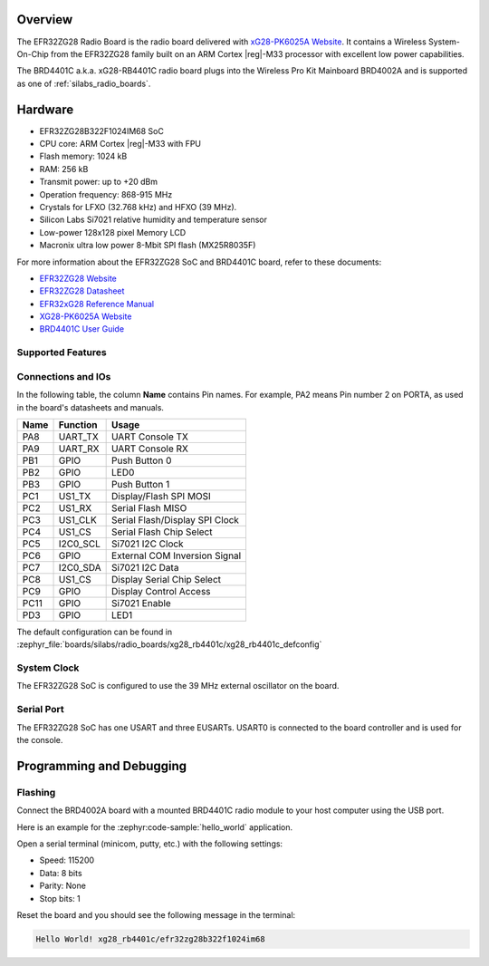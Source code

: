 .. zephyr:board:: xg28_rb4401c

Overview
********

The EFR32ZG28 Radio Board is the radio board delivered with
`xG28-PK6025A Website`_. It contains a Wireless System-On-Chip from the
EFR32ZG28 family built on an ARM Cortex |reg|-M33 processor with excellent low
power capabilities.

The BRD4401C a.k.a. xG28-RB4401C radio board plugs into the Wireless Pro Kit
Mainboard BRD4002A and is supported as one of :ref:`silabs_radio_boards`.

Hardware
********

- EFR32ZG28B322F1024IM68 SoC
- CPU core: ARM Cortex |reg|-M33 with FPU
- Flash memory: 1024 kB
- RAM: 256 kB
- Transmit power: up to +20 dBm
- Operation frequency: 868-915 MHz
- Crystals for LFXO (32.768 kHz) and HFXO (39 MHz).
- Silicon Labs Si7021 relative humidity and temperature sensor
- Low-power 128x128 pixel Memory LCD
- Macronix ultra low power 8-Mbit SPI flash (MX25R8035F)

For more information about the EFR32ZG28 SoC and BRD4401C board, refer to these
documents:

- `EFR32ZG28 Website`_
- `EFR32ZG28 Datasheet`_
- `EFR32xG28 Reference Manual`_
- `XG28-PK6025A Website`_
- `BRD4401C User Guide`_

Supported Features
==================

.. zephyr:board-supported-hw::

Connections and IOs
===================

In the following table, the column **Name** contains Pin names. For example, PA2
means Pin number 2 on PORTA, as used in the board's datasheets and manuals.

+-------+--------------+-------------------------------------+
| Name  | Function     | Usage                               |
+=======+==============+=====================================+
| PA8   | UART_TX      | UART Console TX                     |
+-------+--------------+-------------------------------------+
| PA9   | UART_RX      | UART Console RX                     |
+-------+--------------+-------------------------------------+
| PB1   | GPIO         | Push Button 0                       |
+-------+--------------+-------------------------------------+
| PB2   | GPIO         | LED0                                |
+-------+--------------+-------------------------------------+
| PB3   | GPIO         | Push Button 1                       |
+-------+--------------+-------------------------------------+
| PC1   | US1_TX       | Display/Flash SPI MOSI              |
+-------+--------------+-------------------------------------+
| PC2   | US1_RX       | Serial Flash MISO                   |
+-------+--------------+-------------------------------------+
| PC3   | US1_CLK      | Serial Flash/Display SPI Clock      |
+-------+--------------+-------------------------------------+
| PC4   | US1_CS       | Serial Flash Chip Select            |
+-------+--------------+-------------------------------------+
| PC5   | I2C0_SCL     | Si7021 I2C Clock                    |
+-------+--------------+-------------------------------------+
| PC6   | GPIO         | External COM Inversion Signal       |
+-------+--------------+-------------------------------------+
| PC7   | I2C0_SDA     | Si7021 I2C Data                     |
+-------+--------------+-------------------------------------+
| PC8   | US1_CS       | Display Serial Chip Select          |
+-------+--------------+-------------------------------------+
| PC9   | GPIO         | Display Control Access              |
+-------+--------------+-------------------------------------+
| PC11  | GPIO         | Si7021 Enable                       |
+-------+--------------+-------------------------------------+
| PD3   | GPIO         | LED1                                |
+-------+--------------+-------------------------------------+

The default configuration can be found in
:zephyr_file:`boards/silabs/radio_boards/xg28_rb4401c/xg28_rb4401c_defconfig`

System Clock
============

The EFR32ZG28 SoC is configured to use the 39 MHz external oscillator on the
board.

Serial Port
===========

The EFR32ZG28 SoC has one USART and three EUSARTs.
USART0 is connected to the board controller and is used for the console.

Programming and Debugging
*************************

.. zephyr:board-supported-runners::

Flashing
========

Connect the BRD4002A board with a mounted BRD4401C radio module to your host
computer using the USB port.

Here is an example for the :zephyr:code-sample:`hello_world` application.

.. zephyr-app-commands::
   :zephyr-app: samples/hello_world
   :board: xg28_rb4401c
   :goals: flash

Open a serial terminal (minicom, putty, etc.) with the following settings:

- Speed: 115200
- Data: 8 bits
- Parity: None
- Stop bits: 1

Reset the board and you should see the following message in the terminal:

.. code-block:: console

   Hello World! xg28_rb4401c/efr32zg28b322f1024im68


.. _xG28-PK6025A Website:
   https://www.silabs.com/development-tools/wireless/efr32xg28-pro-kit-20-dbm

.. _BRD4401C User Guide:
   https://www.silabs.com/documents/public/user-guides/ug535-xg28-20dbm-user-guide.pdf

.. _EFR32ZG28 Website:
   https://www.silabs.com/wireless/z-wave/efr32zg28-z-wave-800-socs

.. _EFR32ZG28 Datasheet:
   https://www.silabs.com/documents/public/data-sheets/efr32zg28-datasheet.pdf

.. _EFR32xG28 Reference Manual:
   https://www.silabs.com/documents/public/reference-manuals/efr32xg28-rm.pdf
